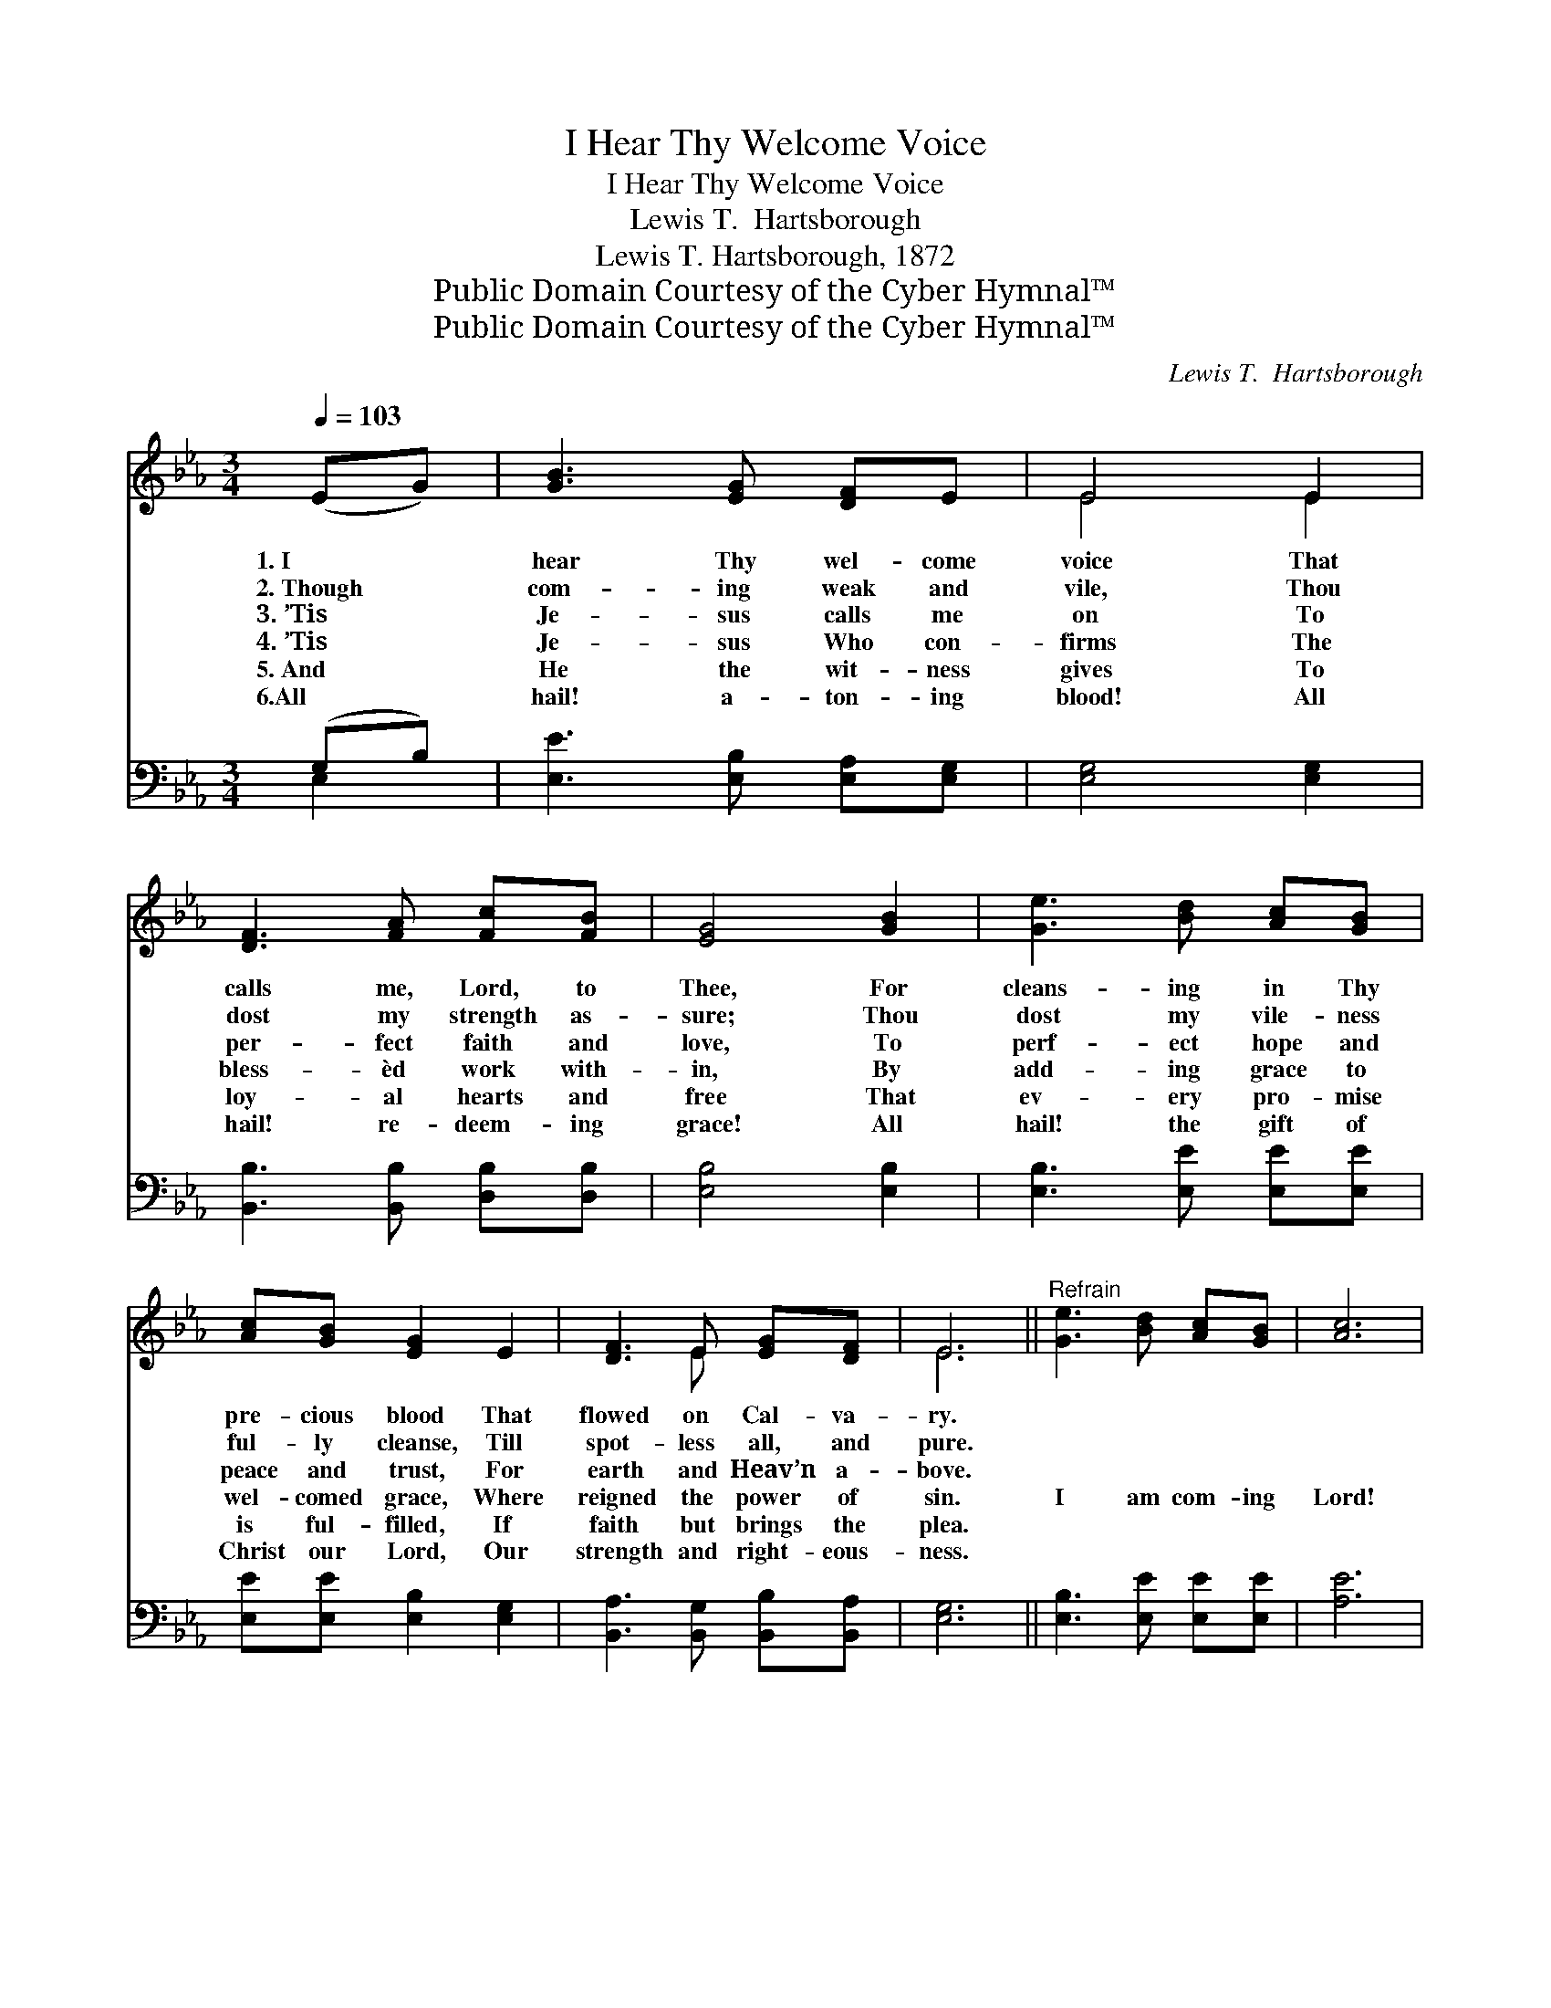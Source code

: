 X:1
T:I Hear Thy Welcome Voice
T:I Hear Thy Welcome Voice
T:Lewis T.  Hartsborough
T:Lewis T. Hartsborough, 1872
T:Public Domain Courtesy of the Cyber Hymnal™
T:Public Domain Courtesy of the Cyber Hymnal™
C:Lewis T.  Hartsborough
Z:Public Domain
Z:Courtesy of the Cyber Hymnal™
%%score ( 1 2 ) ( 3 4 )
L:1/8
Q:1/4=103
M:3/4
K:Eb
V:1 treble 
V:2 treble 
V:3 bass 
V:4 bass 
V:1
 (EG) | [GB]3 [EG] [DF]E | E4 E2 | [DF]3 [FA] [Fc][FB] | [EG]4 [GB]2 | [Ge]3 [Bd] [Ac][GB] | %6
w: 1.~I *|hear Thy wel- come|voice That|calls me, Lord, to|Thee, For|cleans- ing in Thy|
w: 2.~Though *|com- ing weak and|vile, Thou|dost my strength as-|sure; Thou|dost my vile- ness|
w: 3.~’Tis *|Je- sus calls me|on To|per- fect faith and|love, To|perf- ect hope and|
w: 4.~’Tis *|Je- sus Who con-|firms The|bless- èd work with-|in, By|add- ing grace to|
w: 5.~And *|He the wit- ness|gives To|loy- al hearts and|free That|ev- ery pro- mise|
w: 6.All *|hail! a- ton- ing|blood! All|hail! re- deem- ing|grace! All|hail! the gift of|
 [Ac][GB] [EG]2 E2 | [DF]3 E [EG][DF] | E6 ||"^Refrain" [Ge]3 [Bd] [Ac][GB] | [Ac]6 | %11
w: pre- cious blood That|flowed on Cal- va-|ry.|||
w: ful- ly cleanse, Till|spot- less all, and|pure.|||
w: peace and trust, For|earth and Heav’n a-|bove.|||
w: wel- comed grace, Where|reigned the power of|sin.|I am com- ing|Lord!|
w: is ful- filled, If|faith but brings the|plea.|||
w: Christ our Lord, Our|strength and right- eous-|ness.|||
 [GB]3 [EG] [DF]E | [DF]6 [EB]3 [Ec][EG][DF] | E[DF] [EG]2 E2 | [DF]3 E [EG][DF] | [B,E]4 |] %16
w: |||||
w: |||||
w: |||||
w: Com- ing now to|Thee! Wash me, cleanse me|in the blood That|flowed on Cal- va-|ry!|
w: |||||
w: |||||
V:2
 x2 | x6 | E4 E2 | x6 | x6 | x6 | x6 | x3 E x2 | E6 || x6 | x6 | x5 E | x12 | E x2 E2 x | x6 | %15
 x4 |] %16
V:3
 (G,B,) | [E,E]3 [E,B,] [E,A,][E,G,] | [E,G,]4 [E,G,]2 | [B,,B,]3 [B,,B,] [D,B,][D,B,] | %4
 [E,B,]4 [E,B,]2 | [E,B,]3 [E,E] [E,E][E,E] | [E,E][E,E] [E,B,]2 [E,G,]2 | %7
 [B,,A,]3 [B,,G,] [B,,B,][B,,A,] | [E,G,]6 || [E,B,]3 [E,E] [E,E][E,E] | [A,E]6 | %11
 [E,E]3 [E,B,] [E,A,][E,G,] | [B,,B,]6 [E,G,]3 [E,A,][E,B,][B,,A,] | %13
 [C,G,][B,,B,] [E,B,]2 [E,G,]2 | [B,,A,]3 [C,G,] [B,,B,][B,,A,] | [E,G,]4 |] %16
V:4
 E,2 | x6 | x6 | x6 | x6 | x6 | x6 | x6 | x6 || x6 | x6 | x6 | x12 | x6 | x6 | x4 |] %16

